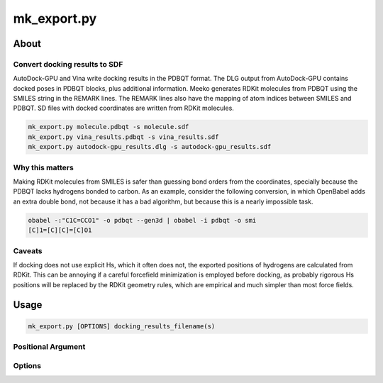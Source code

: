 mk_export.py
============

About
-----

Convert docking results to SDF
~~~~~~~~~~~~~~~~~~~~~~~~~~~~~~

AutoDock-GPU and Vina write docking results in the PDBQT format. The DLG output
from AutoDock-GPU contains docked poses in PDBQT blocks, plus additional information.
Meeko generates RDKit molecules from PDBQT using the SMILES
string in the REMARK lines. The REMARK lines also have the mapping of atom indices
between SMILES and PDBQT. SD files with docked coordinates are written
from RDKit molecules.

.. code-block:: bash

    mk_export.py molecule.pdbqt -s molecule.sdf
    mk_export.py vina_results.pdbqt -s vina_results.sdf
    mk_export.py autodock-gpu_results.dlg -s autodock-gpu_results.sdf

Why this matters
~~~~~~~~~~~~~~~~

Making RDKit molecules from SMILES is safer than guessing bond orders
from the coordinates, specially because the PDBQT lacks hydrogens bonded
to carbon. As an example, consider the following conversion, in which
OpenBabel adds an extra double bond, not because it has a bad algorithm,
but because this is a nearly impossible task.

.. code-block:: bash

    obabel -:"C1C=CCO1" -o pdbqt --gen3d | obabel -i pdbqt -o smi
    [C]1=[C][C]=[C]O1

Caveats
~~~~~~~

If docking does not use explicit Hs, which it often does not, the
exported positions of hydrogens are calculated from RDKit. This can
be annoying if a careful forcefield minimization is employed before
docking, as probably rigorous Hs positions will be replaced by the
RDKit geometry rules, which are empirical and much simpler than most
force fields.

Usage
-----

.. code-block:: bash

    mk_export.py [OPTIONS] docking_results_filename(s)

Positional Argument
~~~~~~~~~~~~~~~~~~~

.. option:: docking_results_filename

   One or more docking output files in either PDBQT format (from Vina) or DLG format (from AD-GPU).

Options
~~~~~~~

.. option:: --suffix <suffix>

   Set a suffix for output filenames that are not explicitly specified. The default suffix is ``_docked``. 

.. option:: -s, --write_sdf <output_SDF_filename>

   Specify the output SDF filename. Defaults to the input filename with a suffix defined by ``--suffix``. 

.. option:: -j, --read_json <input_JSON_filename>

   Provide a receptor file generated by ``mk_prepare_receptor`` with the ``-j/--write_json`` option. Currently only effective when used with ``-p, --write_pdb``. 

.. option:: -p, --write_pdb <output_PDB_filename>

   Specify the output PDB filename. Defaults to the input filename with a suffix defined by ``--suffix``. Must be used together with ``-j, --read_json``. 

.. option:: --all_dlg_poses

   (Flag) Write all poses from AutoDock-GPU DLG output files, instead of only the lead of each cluster. Currently only effective for ``-s, --write_sdf``. 

.. option:: -k, --keep_flexres_sdf

   (Flag) Include flexible residues, if any, in the SDF output.

.. option:: -, --redirect_stdout

   (Flag) Instead of writing an SDF file, print it directly to the standard output (STDOUT).


